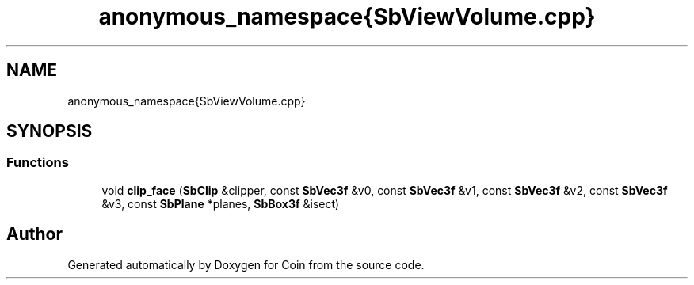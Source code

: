 .TH "anonymous_namespace{SbViewVolume.cpp}" 3 "Sun May 28 2017" "Version 4.0.0a" "Coin" \" -*- nroff -*-
.ad l
.nh
.SH NAME
anonymous_namespace{SbViewVolume.cpp}
.SH SYNOPSIS
.br
.PP
.SS "Functions"

.in +1c
.ti -1c
.RI "void \fBclip_face\fP (\fBSbClip\fP &clipper, const \fBSbVec3f\fP &v0, const \fBSbVec3f\fP &v1, const \fBSbVec3f\fP &v2, const \fBSbVec3f\fP &v3, const \fBSbPlane\fP *planes, \fBSbBox3f\fP &isect)"
.br
.in -1c
.SH "Author"
.PP 
Generated automatically by Doxygen for Coin from the source code\&.
